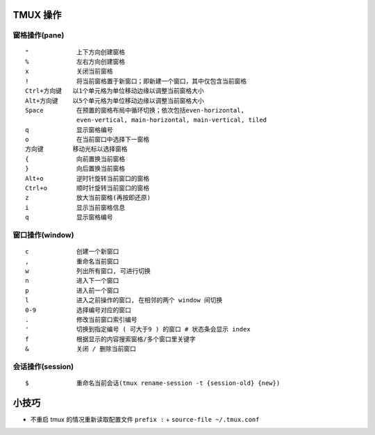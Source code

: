 TMUX 操作
============================================================

窗格操作(pane)
++++++++++++++++++++++++++++++++++++++++++++++++++

::

   "             上下方向创建窗格
   %             左右方向创建窗格
   x             关闭当前窗格
   !             将当前窗格置于新窗口；即新建一个窗口，其中仅包含当前窗格
   Ctrl+方向键   以1个单元格为单位移动边缘以调整当前窗格大小
   Alt+方向键    以5个单元格为单位移动边缘以调整当前窗格大小
   Space         在预置的窗格布局中循环切换；依次包括even-horizontal,
                 even-vertical, main-horizontal, main-vertical, tiled
   q             显示窗格编号
   o             在当前窗口中选择下一窗格
   方向键        移动光标以选择窗格
   {             向前置换当前窗格
   }             向后置换当前窗格
   Alt+o         逆时针旋转当前窗口的窗格
   Ctrl+o        顺时针旋转当前窗口的窗格
   z             放大当前窗格(再按即还原)
   i             显示当前窗格信息
   q             显示窗格编号

窗口操作(window)
++++++++++++++++++++++++++++++++++++++++++++++++++

::

   c             创建一个新窗口
   ,             重命名当前窗口
   w             列出所有窗口, 可进行切换
   n             进入下一个窗口
   p             进入前一个窗口
   l             进入之前操作的窗口, 在相邻的两个 window 间切换
   0-9           选择编号对应的窗口
   .             修改当前窗口索引编号
   '             切换到指定编号 ( 可大于9 ) 的窗口 # 状态条会显示 index
   f             根据显示的内容搜索窗格/多个窗口里关键字
   &             关闭 / 删除当前窗口

会话操作(session)
++++++++++++++++++++++++++++++++++++++++++++++++++

::

   $             重命名当前会话(tmux rename-session -t {session-old} {new})

小技巧
============================================================

- 不重启 tmux 的情况重新读取配置文件 ``prefix :`` + ``source-file ~/.tmux.conf``
